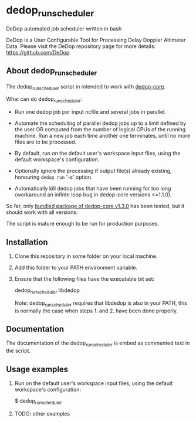 * dedop_run_scheduler
DeDop automated job scheduler written in bash

DeDop is a User Configurable Tool for Processing Delay Doppler
Altimeter Data.  Please visit the DeDop repository page for more
details: https://github.com/DeDop.

** About dedop_run_scheduler
The dedop_run_scheduler script in intended to work with [[https://github.com/DeDop/dedop-core][dedop-core]].

What can do dedop_run_scheduler:

 - Run one dedop job per input ncfile and several jobs in parallel.

 - Automate the scheduling of parallel dedop jobs up to a limit
   defined by the user OR computed from the number of logical CPUs of
   the running machine.  Run a new job each time another one
   terminates, until no more files are to be processed.

 - By default, run on the default user's workspace input files, using
   the default workspace's configuration.

 - Optionally ignore the processing if output file(s) already
   existing, honouring =dedop run= '-s' option.

 - Automatically kill dedop jobs that have been running for too long
   (workaround an infinte loop bug in dedop-core versions <=1.1.0).

So far, only [[https://github.com/DeDop/dedop-core/releases/download/v1.3.0/DeDop-core-1.3.0-Linux-x86_64.sh%0A][bundled package of dedop-core v1.3.0]] has been tested, but
it should work with all versions.

The script is mature enough to be run for production purposes.

** Installation

 1. Clone this repository in some folder on your local machine.

 2. Add this folder to your PATH environment variable.

 3. Ensure that the following files have the executable bit set:

    dedop_run_scheduler
    libdedop

    Note: dedop_run_scheduler requires that libdedop is also in your
    PATH, this is normally the case when steps 1. and 2. have been
    done properly.

** Documentation
The documentation of the dedop_run_scheduler is embed as commented
text in the script.

** Usage examples

 1. Run on the default user's workspace input files, using the default
    workspace's configuration:

    $ dedop_run_scheduler

 2. TODO: other examples
